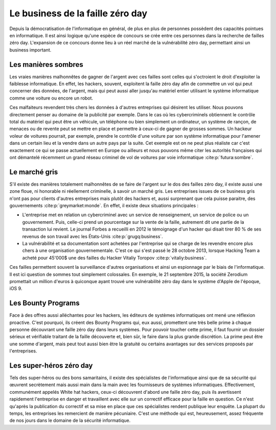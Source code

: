 Le business de la faille zéro day
#################################
Depuis la démocratisation de l'informatique en général, de plus en plus de personnes possèdent des capacités pointues en informatique.
Il est ainsi logique qu'une espèce de concours se crée entre ces personnes dans la recherche de failles zéro day.
L'expansion de ce concours donne lieu à un réel marché de la vulnérabilité zéro day, permettant ainsi un business important.

Les manières sombres
====================
Les vraies manières malhonnêtes de gagner de l'argent avec ces failles sont celles qui s'octroient le droit d'exploiter la faiblesse informatique.
En effet, les hackers, souvent, exploitent la faille zéro day afin de commettre un vol qui peut concerner des données, de l'argent, mais qui peut aussi aller jusqu'au matériel entier utilisant le système informatique 
comme une voiture ou encore un robot. 

Ces malfaiteurs revendent très chers les données à d'autres entreprises qui désirent les utiliser. Nous pouvons directement penser au domaine de la publicité par exemple.
Dans le cas où les cybercriminels obtiennent le contrôle total du matériel qui peut être un véhicule, un téléphone ou bien simplement un ordinateur, un système de rançon, de menaces ou de revente peut se mettre en place et permettre à ceux-ci de gagner de grosses sommes. 
Un hackeur voleur de voitures pourrait, par exemple, prendre le contrôle d'une voiture par son système informatique pour l'amener dans un certain lieu et la vendre dans un autre pays par la suite. 
Cet exemple est on ne peut plus réaliste car c'est exactement ce qui se passe actuellement en Europe ou ailleurs et nous pouvons même citer
les autorités françaises qui ont démantelé récemment un grand réseau criminel de vol de voitures par voie informatique :cite:p:`futura:sombre`.

Le marché gris
===============
S'il existe des manières totalement malhonnêtes de se faire de l'argent sur le dos des failles zéro day, 
il existe aussi une zone floue, ni honorable ni réellement criminelle, à savoir un marché gris.
Les entreprises issues de ce business gris n'ont pas pour clients d'autres entreprises mais plutôt des hackers et, aussi surprenant que cela puisse paraitre, des gouvernements :cite:p:`greymarket:monde`.
En effet, il existe deux situations principales :

- L'entreprise met en relation un cybercriminel avec un service de renseignement, un service de police ou un gouvernement. Puis, celle-ci prend un pourcentage sur la vente de la faille, autrement dit une partie de la transaction lui revient. Le journal Forbes a recueilli en 2012 le témoignage d'un hacker qui disait tirer 80 % de ses revenus de son travail avec les États-Unis :cite:p:`grugq:business`. 


- La vulnérabilité et sa documentation sont achetées par l'entreprise qui se charge de les revendre encore plus chers à une organisation gouvernementale. C'est ce qui s'est passé le 28 octobre 2013, lorsque Hacking Team a acheté pour 45'000$ une des failles du Hacker Vitaliy Toropov :cite:p:`vitaliy:business`.


Ces failles permettent souvent la surveillance d'autres organisations et ainsi un espionnage par le biais de l'informatique.
Il est ici question de sommes tout simplement colossales.
En exemple, le 21 septembre 2015, la société Zerodium promettait un million d'euros à quiconque ayant trouvé une vulnérabilité zéro day dans le système d'Apple de l'époque, iOS 9.


Les Bounty Programs
===================
Face à des offres aussi alléchantes pour les hackers, les éditeurs de systèmes informatiques ont mené une réflexion proactive.
C'est pourquoi, ils créent des Bounty Programs qui, eux aussi, promettent une très belle prime à chaque personne découvrant une faille zéro day
dans leurs systèmes.
Pour pouvoir toucher cette prime, il faut fournir un dossier sérieux et vérifiable traitant de la faille découverte et, bien sûr, le faire dans la plus grande discrétion.
La prime peut être une somme d'argent, mais peut tout aussi bien être la gratuité ou certains avantages sur des services proposés par l'entreprises.

Les super-héros zéro day
========================
Tels des super-héros ou des bons samaritains, 
il existe des spécialistes de l'informatique ainsi que de sa sécurité qui œuvrent secrètement mais aussi main dans la main avec les fournisseurs de systèmes
informatiques. Effectivement, communément appelés White hat hackers, ceux-ci découvrent d'abord une faille zéro day, puis ils avertissent rapidement l'entreprise en danger et travaillent avec elle sur un correctif efficace
pour la faille en question.
Ce n'est qu'après la publication du correctif et sa mise en place que ces spécialistes rendent publique leur enquête.
La plupart du temps, les entreprises les remercient de manière pécuniaire.
C'est une méthode qui est, heureusement, assez fréquente de nos jours dans le domaine de la sécurité informatique.